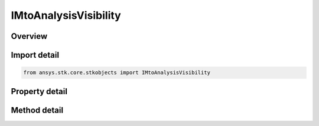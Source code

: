 IMtoAnalysisVisibility
======================

.. py:class:: ansys.stk.core.stkobjects.IMtoAnalysisVisibility

   object
   
   MTO Visibility computation.

.. py:currentmodule:: IMtoAnalysisVisibility

Overview
--------

.. tab-set::

    .. tab-item:: Methods
        
        .. list-table::
            :header-rows: 0
            :widths: auto

            * - :py:attr:`~ansys.stk.core.stkobjects.IMtoAnalysisVisibility.is_any_track_visible`
              - Return true if any track is visible to the object.
            * - :py:attr:`~ansys.stk.core.stkobjects.IMtoAnalysisVisibility.are_all_tracks_visible`
              - Return true if all tracks are visible to the object.
            * - :py:attr:`~ansys.stk.core.stkobjects.IMtoAnalysisVisibility.is_track_visible`
              - Return true is the track is visible to the object.
            * - :py:attr:`~ansys.stk.core.stkobjects.IMtoAnalysisVisibility.are_tracks_visible`
              - Return true if any track in the array is visible to the object.
            * - :py:attr:`~ansys.stk.core.stkobjects.IMtoAnalysisVisibility.compute_tracks`
              - Return an array of track ids with a bool value indicating if it's visible to the specified object.
            * - :py:attr:`~ansys.stk.core.stkobjects.IMtoAnalysisVisibility.compute_all_tracks`
              - Return an array of track ids with a bool value indicating if it's visible to the specified object.

    .. tab-item:: Properties
        
        .. list-table::
            :header-rows: 0
            :widths: auto

            * - :py:attr:`~ansys.stk.core.stkobjects.IMtoAnalysisVisibility.use_terrain`
            * - :py:attr:`~ansys.stk.core.stkobjects.IMtoAnalysisVisibility.entirety`
            * - :py:attr:`~ansys.stk.core.stkobjects.IMtoAnalysisVisibility.object_interval`
            * - :py:attr:`~ansys.stk.core.stkobjects.IMtoAnalysisVisibility.object_data`
            * - :py:attr:`~ansys.stk.core.stkobjects.IMtoAnalysisVisibility.stk_object_path`


Import detail
-------------

.. code-block:: python

    from ansys.stk.core.stkobjects import IMtoAnalysisVisibility


Property detail
---------------

.. py:property:: use_terrain
    :canonical: ansys.stk.core.stkobjects.IMtoAnalysisVisibility.use_terrain
    :type: bool

    Indicate whether to use terrain instead of line of sight. Default is Terrain Off.

.. py:property:: entirety
    :canonical: ansys.stk.core.stkobjects.IMtoAnalysisVisibility.entirety
    :type: MTO_ENTIRETY

    Visibility Entirety.

.. py:property:: object_interval
    :canonical: ansys.stk.core.stkobjects.IMtoAnalysisVisibility.object_interval
    :type: MTO_OBJECT_INTERVAL

    Use Extended to use the last point of the ephemeris span of the object for times past the last point. Default is Normal.

.. py:property:: object_data
    :canonical: ansys.stk.core.stkobjects.IMtoAnalysisVisibility.object_data
    :type: int

    If the Object to which range will be computed is an MTO, use this option to specify the track that will be used to compute that range. By default the MTO's ComputeTrack will be used.

.. py:property:: stk_object_path
    :canonical: ansys.stk.core.stkobjects.IMtoAnalysisVisibility.stk_object_path
    :type: str

    Gets or sets the object used for the visibility computation.


Method detail
-------------

.. py:method:: is_any_track_visible(self, time: typing.Any) -> bool
    :canonical: ansys.stk.core.stkobjects.IMtoAnalysisVisibility.is_any_track_visible

    Return true if any track is visible to the object.

    :Parameters:

    **time** : :obj:`~typing.Any`

    :Returns:

        :obj:`~bool`

.. py:method:: are_all_tracks_visible(self, time: typing.Any) -> bool
    :canonical: ansys.stk.core.stkobjects.IMtoAnalysisVisibility.are_all_tracks_visible

    Return true if all tracks are visible to the object.

    :Parameters:

    **time** : :obj:`~typing.Any`

    :Returns:

        :obj:`~bool`









.. py:method:: is_track_visible(self, trackId: int, time: typing.Any) -> bool
    :canonical: ansys.stk.core.stkobjects.IMtoAnalysisVisibility.is_track_visible

    Return true is the track is visible to the object.

    :Parameters:

    **trackId** : :obj:`~int`
    **time** : :obj:`~typing.Any`

    :Returns:

        :obj:`~bool`



.. py:method:: are_tracks_visible(self, eval: MTO_TRACK_EVAL, trackIds: list, time: typing.Any) -> bool
    :canonical: ansys.stk.core.stkobjects.IMtoAnalysisVisibility.are_tracks_visible

    Return true if any track in the array is visible to the object.

    :Parameters:

    **eval** : :obj:`~MTO_TRACK_EVAL`
    **trackIds** : :obj:`~list`
    **time** : :obj:`~typing.Any`

    :Returns:

        :obj:`~bool`

.. py:method:: compute_tracks(self, mode: MTO_VISIBILITY_MODE, trackIds: list, time: typing.Any) -> list
    :canonical: ansys.stk.core.stkobjects.IMtoAnalysisVisibility.compute_tracks

    Return an array of track ids with a bool value indicating if it's visible to the specified object.

    :Parameters:

    **mode** : :obj:`~MTO_VISIBILITY_MODE`
    **trackIds** : :obj:`~list`
    **time** : :obj:`~typing.Any`

    :Returns:

        :obj:`~list`

.. py:method:: compute_all_tracks(self, mode: MTO_VISIBILITY_MODE, time: typing.Any) -> list
    :canonical: ansys.stk.core.stkobjects.IMtoAnalysisVisibility.compute_all_tracks

    Return an array of track ids with a bool value indicating if it's visible to the specified object.

    :Parameters:

    **mode** : :obj:`~MTO_VISIBILITY_MODE`
    **time** : :obj:`~typing.Any`

    :Returns:

        :obj:`~list`

